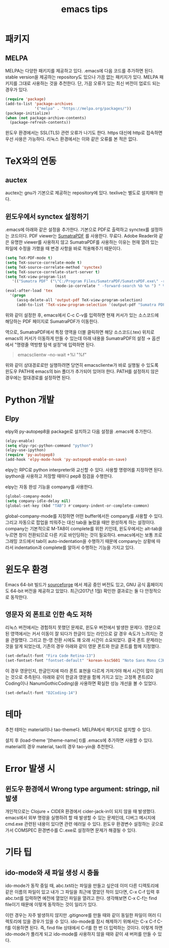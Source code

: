 #+TITLE: emacs tips

* 패키지
** MELPA
MELPA는 다양한 패키지를 제공하고 있다.
.emacs에 다음 코드를 추가하면 된다.
stable version을 제공하는 repository도 있으나 가끔 없는 패키지가 있다.
MELPA 패키지를 그대로 사용하는 것을 추천한다.
단, 가끔 오류가 있는 최신 버전이 업로드 되는 경우가 있다.
#+BEGIN_SRC emacs-lisp
(require 'package)
(add-to-list 'package-archives
             '("melpa" . "https://melpa.org/packages/"))
(package-initialize)
(when (not package-archive-contents)
  (package-refresh-contents))
#+END_SRC
윈도우 환경에서는 SSL(TLS) 관련 오류가 나기도 한다.
https 대신에 http로 접속하면 우선 사용은 가능하다.
리눅스 환경에서는 이와 같은 오류를 본 적은 없다.

* TeX와의 연동
** auctex
auctex는 gnu가 기본으로 제공하는 repository에 있다.
texlive는 별도로 설치해야 한다.

** 윈도우에서 synctex 설정하기
.emacs에 아래와 같은 설정을 추가한다.
기본으로 PDF로 출력하고 synctex를 설정하는 코드이다.
PDF viewer는 [[https://www.sumatrapdfreader.org/free-pdf-reader.html][SumatraPDF]] 를 사용한다.
무료다.
Adobe Reader와 같은 유명한 viewer를 사용하지 않고 SumatraPDF를 사용하는 이유는
현재 열려 있는 파일에 수정을 가했을 때 변경 사항을 바로 적용해주기 때문이다.

#+BEGIN_SRC emacs-lisp
(setq TeX-PDF-mode t)
(setq TeX-source-correlate-mode t)
(setq TeX-source-correlate-method 'synctex)
(setq TeX-source-correlate-start-server t)
(setq TeX-view-program-list
   '(("Sumatra PDF" ("\"C:/Program Files/SumatraPDF/SumatraPDF.exe\" -reuse-instance"
                      (mode-io-correlate " -forward-search %b %n ") " %o"))))
(eval-after-load 'tex
  '(progn
     (assq-delete-all 'output-pdf TeX-view-program-selection)
     (add-to-list 'TeX-view-program-selection '(output-pdf "Sumatra PDF"))))
#+END_SRC

위와 같이 설정한 후,
emacs에서 C-c C-v를 입력하면 현재 커서가 있는 소스코드에 해당하는 PDF 페이지로 SumatraPDF가 이동한다.

역으로, SumatraPDF에서 특정 영역을 더블 클릭하면 해당 소스코드(.tex) 위치로
emacs의 커서가 이동하게 만들 수 있는데 아래 내용을 SumatraPDF의 설정 \rightarrow 옵션에서
"명령줄 역방향 탐색 설정"에 입력하면 된다.
#+BEGIN_QUOTE
emacsclientw --no-wait +%l "%f"
#+END_QUOTE

위와 같이 상대경로로만 실행하려면 당연히 emacsclientw가 바로 실행될 수 있도록 윈도우 PATH에 emacs의 bin 폴더가 추가되어 있어야 한다.
PATH를 설정하지 않은 경우에는 절대경로를 설정하면 된다.

* Python 개발
** Elpy
elpy와 py-autopep8을 package로 설치하고 다음 설정을 .emacs에 추가한다.
#+BEGIN_SRC emacs-lisp
(elpy-enable)
(setq elpy-rpc-python-command "python")
(elpy-use-ipython)
(require 'py-autopep8)
(add-hook 'elpy-mode-hook 'py-autopep8-enable-on-save)
#+END_SRC
elpy는 RPC로 python interpreter와 교신할 수 있다. 사용할 명령어를 지정하면 된다.
ipython을 사용하고 저장할 때마다 pep8 점검을 수행한다.

elpy는 자동 완성 기능을 company를 사용한다.
#+BEGIN_SRC emacs-lisp
(global-company-mode)
(setq company-idle-delay nil)
(global-set-key (kbd "TAB") #'company-indent-or-complete-common)
#+END_SRC
global-company-mode를 지정하면 어떤 buffer에서든 company를 사용할 수 있다.
그리고 자동으로 팝업을 띄워주는 대신 tab을 눌렀을 때만 완성하게 하는 설정이다.
company는 기본적으로 M-TAB이 complete를 위한 키인데,
윈도우에서는 alt-tab을 누르면 창이 전환되므로 다른 키로 바인딩하는 것이 필요하다.
emacs에서는 보통 프로그래밍 코드에서 tab이 auto-indentation을 수행하기 때문에
company는 상황에 따라서 indentation과 complete를 알아서 수행하는 기능을 가지고 있다.

* 윈도우 환경
Emacs 64-bit 빌드가 [[https://sourceforge.net/projects/emacsbinw64/][sourceforge]] 에서 제공 중인 버전도 있고,
GNU 공식 홈페이지도 64-bit 버전을 제공하고 있었다.
최근(2017년 1월) 확인한 결과로는 둘 다 안정적으로 동작한다.

** 영문자 외 폰트로 인한 속도 저하
리눅스 버전에서는 경험하지 못했던 문제로, 윈도우 버전에서 발생한 문제다.
영문으로 된 영역에서는 커서 이동이 잘 되다가 한글이 있는 라인으로 갈 경우 속도가 느려지는 것을 관찰했다.
그리고 한-영 전환 시에도 꽤 오래 시간이 소요되었다.
결국 폰트 문제라는 것을 알게 되었는데,
기존의 경우 아래와 같이 영문 폰트와 한글 폰트를 함께 지정했다.
#+BEGIN_SRC emacs-lisp
(set-default-font "Fira Code Retina-13")
(set-fontset-font "fontset-default" 'korean-ksc5601 "Noto Sans Mono CJK KR-13")
#+END_SRC

이 경우 영문인지, 한글인지에 따라 폰트 표현을 다르게 가져가야 해서 시간이 많이 걸리는 것으로 추측된다.
아래와 같이 한글과 영문을 함께 가지고 있는 고정폭 폰트(D2 Coding이나 NanumGothicCoding)을 사용하면
확실한 성능 개선을 볼 수 있었다.

#+BEGIN_SRC emacs-lisp
(set-default-font "D2Coding-14")
#+END_SRC

* 테마
추천 테마는 material이나 tao-theme다.
MELPA에서 패키지로 설치할 수 있다.

설치 후 (load-theme '[theme-name] t)를 .emacs에 추가하면 사용할 수 있다.
material의 경우 material, tao의 경우 tao-yin을 추천한다.

* Error 발생 시

** 윈도우 환경에서 Wrong type argument: stringp, nil 발생
개인적으로는 Clojure + CIDER 환경에서 cider-jack-in이 되지 않을 때 발생했다.
emacs에서 외부 명령을 실행하려 할 때 발생할 수 있는 문제인데,
디버그 메시지에 cmd.exe 관련된 내용이 있다면 관련 에러일 수 있다.
윈도우 환경변수 설정하는 곳으로 가서
COMSPEC 환경변수를 C:\Windows\System32\cmd.exe로 설정하면 문제가 해결될 수 있다.

* 기타 팁
** ido-mode와 새 파일 생성 시 충돌
ido-mode가 동작 중일 때,
abc.txt라는 파일을 만들고 싶은데
이미 다른 디렉토리에 같은 이름의 파일이 있고
내가 그 파일을 최근에 열었던 적이 있다면,
C-x C-f 입력 후 abc.txt를 입력하면 예전에 열었던 파일을 열려고 한다.
생각해보면 C-x C-f는 find file이기 때문에 이렇게 동작하는 것이 일리가 있다.

이런 경우는 자주 발생하지 않지만
.gitignore를 만들 때와 같이 동일한 파일이 여러 디렉토리에 있을 경우가 있을 수 있다.
ido-mode를 잠시 해제하기 위해서는
C-x C-f C-f를 이용하면 된다.
즉, find file 상태에서 C-f를 한 번 더 입력하는 것이다.
이렇게 하면 ido-mode가 풀리게 되고 ido-mode를 사용하지 않을 때와 같이 새 버퍼를 만들 수 있다.
